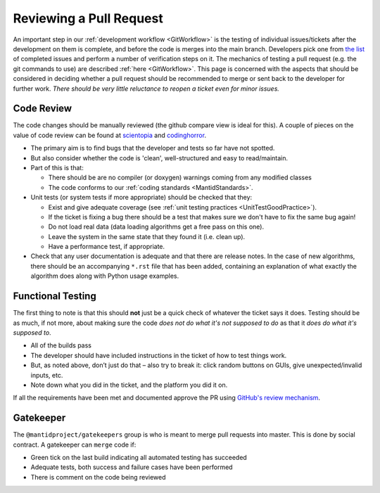 .. _ReviewingAPullRequest:

========================
Reviewing a Pull Request
========================

An important step in our :ref:`development workflow <GitWorkflow>` is the testing of individual issues/tickets after the development on them is complete, and before the code is merges into the main branch. Developers pick one from `the list <https://github.com/mantidproject/mantid/pulls>`_ of completed issues and perform a number of verification steps on it. The mechanics of testing a pull request (e.g. the git commands to use) are described :ref:`here <GitWorkflow>`. This page is concerned with the aspects that should be considered in deciding whether a pull request should be recommended to merge or sent back to the developer for further work. *There should be very little reluctance to reopen a ticket even for minor issues.*

Code Review
===========

The code changes should be manually reviewed (the github compare view is ideal for this). A couple of pieces on the value of code review can be found at `scientopia <http://scientopia.org/blogs/goodmath/2011/07/06/things-everyone-should-do-code-review>`_ and `codinghorror <http://www.codinghorror.com/blog/2006/01/code-reviews-just-do-it.html>`_.

* The primary aim is to find bugs that the developer and tests so far have not spotted.
* But also consider whether the code is 'clean', well-structured and easy to read/maintain.
* Part of this is that:

  * There should be are no compiler (or doxygen) warnings coming from any modified classes
  * The code conforms to our :ref:`coding standards <MantidStandards>`.

* Unit tests (or system tests if more appropriate) should be checked that they:

  * Exist and give adequate coverage (see :ref:`unit testing practices <UnitTestGoodPractice>`).
  * If the ticket is fixing a bug there should be a test that makes sure we don't have to fix the same bug again!
  * Do not load real data (data loading algorithms get a free pass on this one).
  * Leave the system in the same state that they found it (i.e. clean up).
  * Have a performance test, if appropriate.

* Check that any user documentation is adequate and that there are release notes.  In the case of new algorithms, there should be an accompanying ``*.rst`` file that has been added, containing an explanation of what exactly the algorithm does along with Python usage examples.

Functional Testing
==================

The first thing to note is that this should **not** just be a quick check of whatever the ticket says it does. Testing should be as much, if not more, about making sure the code *does not do what it's not supposed to do* as that it *does do what it's supposed to*.

* All of the builds pass
* The developer should have included instructions in the ticket of how to test things work.
* But, as noted above, don’t just do that – also try to break it: click random buttons on GUIs, give unexpected/invalid inputs, etc.
* Note down what you did in the ticket, and the platform you did it on.

If all the requirements have been met and documented approve the PR using `GitHub's review mechanism <https://help.github.com/articles/about-pull-request-reviews/>`_.

Gatekeeper
==========

The ``@mantidproject/gatekeepers`` group is who is meant to merge pull requests into master. This is done by social contract. A gatekeeper can ``merge`` code if:

* Green tick on the last build indicating all automated testing has succeeded
* Adequate tests, both success and failure cases have been performed
* There is comment on the code being reviewed
